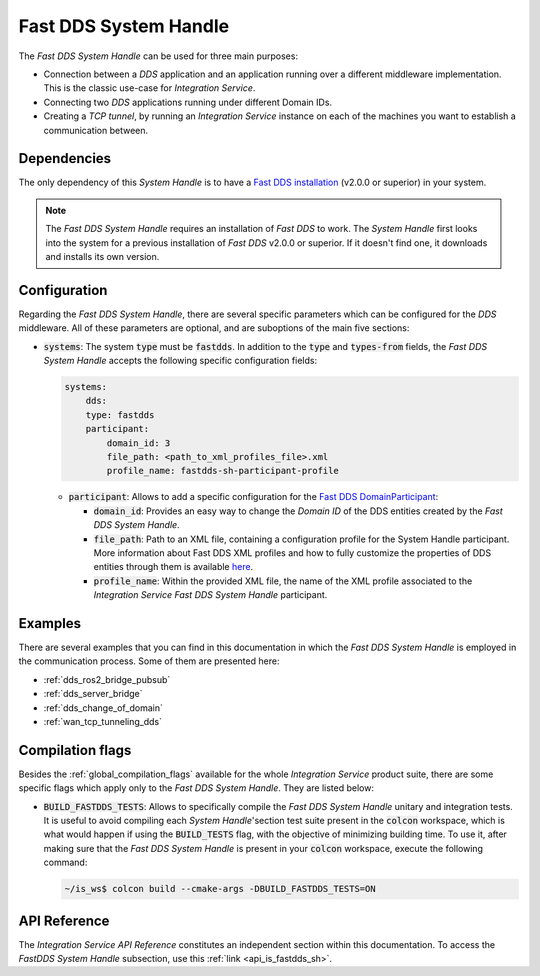 .. _dds_sh:

Fast DDS System Handle
======================

The *Fast DDS System Handle* can be used for three main purposes:

* Connection between a *DDS* application and an application running over a different middleware implementation.
  This is the classic use-case for *Integration Service*.

* Connecting two *DDS* applications running under different Domain IDs.

* Creating a *TCP tunnel*, by running an *Integration Service* instance on each of the
  machines you want to establish a communication between.

Dependencies
^^^^^^^^^^^^

The only dependency of this *System Handle* is to have a `Fast DDS installation <https://fast-dds.docs.eprosima.com/en/latest/installation/binaries/binaries_linux.html>`_ (v2.0.0 or superior) in your system.

.. note::

    The *Fast DDS System Handle* requires an installation of *Fast DDS* to work. The *System Handle*
    first looks into the system for a previous installation of *Fast DDS* v2.0.0 or superior. If it doesn't find one,
    it downloads and installs its own version.


Configuration
^^^^^^^^^^^^^

Regarding the *Fast DDS System Handle*, there are several specific parameters which can be configured
for the *DDS* middleware. All of these parameters are optional, and are suboptions of the main
five sections:

* :code:`systems`: The system :code:`type` must be :code:`fastdds`.
  In addition to the :code:`type` and :code:`types-from` fields,
  the *Fast DDS System Handle* accepts the following specific configuration fields:

  .. code-block:: yaml

      systems:
          dds:
          type: fastdds
          participant:
              domain_id: 3
              file_path: <path_to_xml_profiles_file>.xml
              profile_name: fastdds-sh-participant-profile


  * :code:`participant`: Allows to add a specific configuration for the `Fast DDS DomainParticipant <https://fast-dds.docs.eprosima.com/en/latest/fastdds/dds_layer/domain/domainParticipant/domainParticipant.html>`_:

    * :code:`domain_id`: Provides an easy way to change the *Domain ID* of the DDS entities created
      by the *Fast DDS System Handle*.

    * :code:`file_path`: Path to an XML file, containing a configuration profile for the System Handle
      participant. More information about Fast DDS XML profiles and how to fully customize the
      properties of DDS entities through them is available `here <https://fast-dds.docs.eprosima.com/en/latest/fastdds/xml_configuration/xml_configuration.html>`_.

    * :code:`profile_name`: Within the provided XML file, the name of the XML profile associated to the
      *Integration Service Fast DDS System Handle* participant.

Examples
^^^^^^^^

There are several examples that you can find in this documentation in which the
*Fast DDS System Handle* is employed in the communication process. Some of them are presented here:

* :ref:`dds_ros2_bridge_pubsub`
* :ref:`dds_server_bridge`
* :ref:`dds_change_of_domain`
* :ref:`wan_tcp_tunneling_dds`

.. _dds_compilation_flags:

Compilation flags
^^^^^^^^^^^^^^^^^

Besides the :ref:`global_compilation_flags` available for the
whole *Integration Service* product suite, there are some specific flags which apply only to the
*Fast DDS System Handle*. They are listed below:

* :code:`BUILD_FASTDDS_TESTS`: Allows to specifically compile the *Fast DDS System Handle* unitary and
  integration tests. It is useful to avoid compiling each *System Handle*'section test suite present
  in the :code:`colcon` workspace, which is what would happen if using the :code:`BUILD_TESTS` flag,
  with the objective of minimizing building time. To use it, after making sure that the *Fast DDS System Handle*
  is present in your :code:`colcon` workspace, execute the following command:

  .. code-block:: bash

      ~/is_ws$ colcon build --cmake-args -DBUILD_FASTDDS_TESTS=ON

.. TODO: complete when it is uploaded to read the docs

API Reference
^^^^^^^^^^^^^

The *Integration Service API Reference* constitutes an independent section within this documentation.
To access the *FastDDS System Handle* subsection, use this :ref:`link <api_is_fastdds_sh>`.
